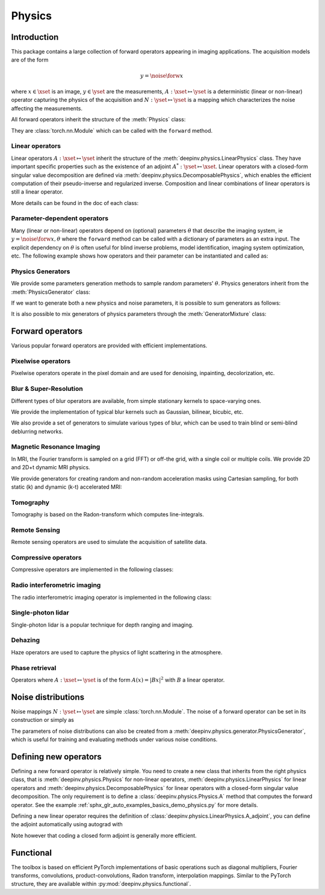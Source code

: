 .. _physics:

Physics
=======

Introduction
---------------

This package contains a large collection of forward operators appearing in imaging applications.
The acquisition models are of the form

.. math::

    y = \noise{\forw{x}}

where :math:`x\in\xset` is an image, :math:`y\in\yset` are the measurements, :math:`A:\xset\mapsto \yset` is a
deterministic (linear or non-linear) operator capturing the physics of the acquisition and
:math:`N:\yset\mapsto \yset` is a mapping which characterizes the noise affecting the measurements.


All forward operators inherit the structure of the :meth:`Physics` class:

.. autosummary::
   :toctree: stubs
   :template: myclass_template.rst
   :nosignatures:

   deepinv.physics.Physics

They are :class:`torch.nn.Module` which can be called with the ``forward`` method.


.. doctest::

    >>> import torch
    >>> import deepinv as dinv
    >>> # load an inpainting operator that masks 50% of the pixels and adds Gaussian noise
    >>> physics = dinv.physics.Inpainting(mask=.5, tensor_size=(1, 28, 28),
    ...                    noise_model=dinv.physics.GaussianNoise(sigma=.05))
    >>> x = torch.rand(1, 1, 28, 28) # create a random image
    >>> y = physics(x) # compute noisy measurements
    >>> y2 = physics.A(x) # compute the A operator (no noise)

Linear operators
^^^^^^^^^^^^^^^^^^^^^^^^^

Linear operators :math:`A:\xset\mapsto \yset` inherit the structure of the :meth:`deepinv.physics.LinearPhysics` class.
They have important specific properties such as the existence of an adjoint :math:`A^*:\yset\mapsto \xset`. 
Linear operators with a closed-form singular value decomposition are defined via :meth:`deepinv.physics.DecomposablePhysics`,
which enables the efficient computation of their pseudo-inverse and regularized inverse.
Composition and linear combinations of linear operators is still a linear operator.

.. doctest::

    >>> import torch
    >>> import deepinv as dinv
    >>> # load a CS operator with 300 measurements, acting on 28 x 28 grayscale images.
    >>> physics = dinv.physics.CompressedSensing(m=300, img_shape=(1, 28, 28))
    >>> x = torch.rand(1, 1, 28, 28) # create a random image
    >>> y = physics(x) # compute noisy measurements
    >>> y2 = physics.A(x) # compute the linear operator (no noise)
    >>> x_adj = physics.A_adjoint(y) # compute the adjoint operator
    >>> x_dagger = physics.A_dagger(y) # compute the pseudo-inverse operator
    >>> x_prox = physics.prox_l2(x, y, .1) # compute a regularized inverse

More details can be found in the doc of each class:

.. autosummary::
   :toctree: stubs
   :template: myclass_template.rst
   :nosignatures:

   deepinv.physics.LinearPhysics
   deepinv.physics.DecomposablePhysics


Parameter-dependent operators
^^^^^^^^^^^^^^^^^^^^^^^^^^^^^^^^^^^^^

Many (linear or non-linear) operators depend on (optional) parameters :math:`\theta` that describe the imaging system, ie
:math:`y = \noise{\forw{x, \theta}}` where
the ``forward`` method can be called with a dictionary of parameters as an extra input. The explicit dependency on
:math:`\theta` is often useful for blind inverse problems, model identification, imaging system optimization, etc.
The following example shows how operators and their parameter can be instantiated and called as:

.. doctest::

   >>> import torch
   >>> from deepinv.physics import Blur
   >>> x = torch.rand((1, 1, 16, 16))
   >>> theta = torch.ones((1, 1, 2, 2)) / 4 # a basic 2x2 averaging filter
   >>> # default usage
   >>> physics = Blur(filter=theta) # we instantiate a blur operator with its convolution filter
   >>> y = physics(x)
   >>> theta2 = torch.randn((1, 1, 2, 2)) # a random 2x2 filter
   >>> physics.update_parameters(filter=theta2)
   >>> y2 = physics(x)
   >>>
   >>> # A second possibility
   >>> physics = Blur() # a blur operator without convolution filter
   >>> y = physics(x, filter=theta) # we define the blur by specifying its filter
   >>> y = physics(x) # now, the filter is well-defined and this line does the same as above
   >>>
   >>> # The same can be done by passing in a dictionary including 'filter' as a key
   >>> physics = Blur() # a blur operator without convolution filter
   >>> dict_params = {'filter': theta, 'dummy': None}
   >>> y = physics(x, **dict_params) # # we define the blur by passing in the dictionary



Physics Generators
^^^^^^^^^^^^^^^^^^^
We provide some parameters generation methods to sample random parameters' :math:`\theta`.
Physics generators inherit from the :meth:`PhysicsGenerator` class:

.. autosummary::
   :toctree: stubs
   :template: myclass_template.rst
   :nosignatures:

   deepinv.physics.generator.PhysicsGenerator

.. doctest::

    >>> import torch
    >>> import deepinv as dinv
    >>>
    >>> x = torch.rand((1, 1, 8, 8))
    >>> physics = dinv.physics.Blur(filter=dinv.physics.blur.gaussian_blur(.2))
    >>> y = physics(x) # compute with Gaussian blur
    >>> generator = dinv.physics.generator.MotionBlurGenerator(psf_size=(3, 3))
    >>> params = generator.step(x.size(0)) # params = {'filter': torch.tensor(...)}
    >>> y1 = physics(x, **params) # compute with motion blur
    >>> assert not torch.allclose(y, y1) # different blurs, different outputs
    >>> y2 = physics(x) # motion kernel is stored in the physics object as default kernel
    >>> assert torch.allclose(y1, y2) # same blur, same output

If we want to generate both a new physics and noise parameters,
it is possible to sum generators as follows:

.. doctest::

    >>> mask_generator = dinv.physics.generator.SigmaGenerator() \
    ...    + dinv.physics.generator.RandomMaskGenerator((32, 32))
    >>> params = mask_generator.step(batch_size=4)
    >>> print(sorted(params.keys()))
    ['mask', 'sigma']

It is also possible to mix generators of physics parameters through the :meth:`GeneratorMixture` class:

.. autosummary::
   :toctree: stubs
   :template: myclass_template.rst
   :nosignatures:

   deepinv.physics.generator.GeneratorMixture


Forward operators
--------------------

Various popular forward operators are provided with efficient implementations.

Pixelwise operators
^^^^^^^^^^^^^^^^^^^^^^^^^^^^^
Pixelwise operators operate in the pixel domain and are used for denoising, inpainting, decolorization, etc.

.. autosummary::
   :toctree: stubs
   :template: myclass_template.rst
   :nosignatures:

   deepinv.physics.Denoising
   deepinv.physics.Inpainting
   deepinv.physics.Decolorize

Blur & Super-Resolution
^^^^^^^^^^^^^^^^^^^^^^^^
Different types of blur operators are available, from simple stationary kernels to space-varying ones.

.. autosummary::
   :toctree: stubs
   :template: myclass_template.rst
   :nosignatures:

   deepinv.physics.Blur
   deepinv.physics.BlurFFT
   deepinv.physics.SpaceVaryingBlur
   deepinv.physics.Downsampling

We provide the implementation of typical blur kernels such as Gaussian, bilinear, bicubic, etc.

.. autosummary::
   :toctree: stubs
   :template: myfunc_template.rst
   :nosignatures:

   deepinv.physics.blur.gaussian_blur
   deepinv.physics.blur.bilinear_filter
   deepinv.physics.blur.bicubic_filter


We also provide a set of generators to simulate various types of blur, which can be used to train blind or semi-blind
deblurring networks.

.. autosummary::
   :toctree: stubs
   :template: myclass_template.rst
   :nosignatures:

   deepinv.physics.generator.MotionBlurGenerator
   deepinv.physics.generator.DiffractionBlurGenerator

Magnetic Resonance Imaging
^^^^^^^^^^^^^^^^^^^^^^^^^^^^^^
In MRI, the Fourier transform is sampled on a grid (FFT) or off-the grid, with a single coil or multiple coils. We provide 2D and 2D+t dynamic MRI physics.

.. autosummary::
   :toctree: stubs
   :template: myclass_template.rst
   :nosignatures:

   deepinv.physics.MRI
   deepinv.physics.DynamicMRI


We provide generators for creating random and non-random acceleration masks using Cartesian sampling, for both static (k) and dynamic (k-t) accelerated MRI:

.. autosummary::
   :toctree: stubs
   :template: myclass_template.rst
   :nosignatures:

   deepinv.physics.generator.GaussianMaskGenerator
   deepinv.physics.generator.RandomMaskGenerator
   deepinv.physics.generator.EquispacedMaskGenerator

Tomography 
^^^^^^^^^^

Tomography is based on the Radon-transform which computes line-integrals. 

.. autosummary::
   :toctree: stubs
   :template: myclass_template.rst
   :nosignatures:

   deepinv.physics.Tomography



Remote Sensing
^^^^^^^^^^^^^^^^
Remote sensing operators are used to simulate the acquisition of satellite data.

.. autosummary::
   :toctree: stubs
   :template: myclass_template.rst
   :nosignatures:

   deepinv.physics.Pansharpen


Compressive operators
^^^^^^^^^^^^^^^^^^^^^^^^^^^^

Compressive operators are implemented in the following classes:

.. autosummary::
   :toctree: stubs
   :template: myclass_template.rst
   :nosignatures:

   deepinv.physics.CompressedSensing
   deepinv.physics.SinglePixelCamera


Radio interferometric imaging
^^^^^^^^^^^^^^^^^^^^^^^^^^^^^

The radio interferometric imaging operator is implemented in the following class:

.. autosummary::
   :toctree: stubs
   :template: myclass_template.rst
   :nosignatures:

   deepinv.physics.RadioInterferometry


Single-photon lidar
^^^^^^^^^^^^^^^^^^^^^^^
Single-photon lidar is a popular technique for depth ranging and imaging.

.. autosummary::
   :toctree: stubs
   :template: myclass_template.rst
   :nosignatures:

   deepinv.physics.SinglePhotonLidar


Dehazing
^^^^^^^^^^^^^
Haze operators are used to capture the physics of light scattering in the atmosphere.

.. autosummary::
   :toctree: stubs
   :template: myclass_template.rst
   :nosignatures:

   deepinv.physics.Haze

Phase retrieval
^^^^^^^^^^^^^^^^^^^^^^^^^
Operators where :math:`A:\xset\mapsto \yset` is of the form :math:`A(x) = |Bx|^2` with :math:`B` a linear operator.

.. autosummary::
   :toctree: stubs
   :template: myclass_template.rst
   :nosignatures:

   deepinv.physics.PhaseRetrieval
   deepinv.physics.RandomPhaseRetrieval

Noise distributions
--------------------------------
Noise mappings :math:`N:\yset\mapsto \yset` are simple :class:`torch.nn.Module`.
The noise of a forward operator can be set in its construction
or simply as

.. doctest::

    >>> import torch
    >>> import deepinv as dinv
    >>> # load a CS operator with 300 measurements, acting on 28 x 28 grayscale images.
    >>> physics = dinv.physics.CompressedSensing(m=300, img_shape=(1, 28, 28))
    >>> physics.noise_model = dinv.physics.GaussianNoise(sigma=.05) # set up the noise


.. autosummary::
   :toctree: stubs
   :template: myclass_template.rst
   :nosignatures:

   deepinv.physics.GaussianNoise
   deepinv.physics.LogPoissonNoise
   deepinv.physics.PoissonNoise
   deepinv.physics.PoissonGaussianNoise
   deepinv.physics.UniformNoise
   deepinv.physics.UniformGaussianNoise


The parameters of noise distributions can also be created from a :meth:`deepinv.physics.generator.PhysicsGenerator`,
which is useful for training and evaluating methods under various noise conditions.

.. autosummary::
   :toctree: stubs
   :template: myclass_template.rst
   :nosignatures:

   deepinv.physics.generator.SigmaGenerator


Defining new operators
--------------------------------

Defining a new forward operator is relatively simple. You need to create a new class that inherits from the right
physics class, that is :meth:`deepinv.physics.Physics` for non-linear operators,
:meth:`deepinv.physics.LinearPhysics` for linear operators and :meth:`deepinv.physics.DecomposablePhysics`
for linear operators with a closed-form singular value decomposition. The only requirement is to define
a :class:`deepinv.physics.Physics.A` method that computes the forward operator. See the
example :ref:`sphx_glr_auto_examples_basics_demo_physics.py` for more details.

Defining a new linear operator requires the definition of :class:`deepinv.physics.LinearPhysics.A_adjoint`,
you can define the adjoint automatically using autograd with

.. autosummary::
   :toctree: stubs
   :template: myclass_template.rst
   :nosignatures:

    deepinv.physics.adjoint_function

Note however that coding a closed form adjoint is generally more efficient.


Functional
--------------------

The toolbox is based on efficient PyTorch implementations of basic operations such as diagonal multipliers, Fourier transforms, convolutions, product-convolutions, Radon transform, interpolation mappings.
Similar to the PyTorch structure, they are available within :py:mod:`deepinv.physics.functional`.

.. autosummary::
   :toctree: stubs
   :template: myclass_template.rst
   :nosignatures:

   deepinv.physics.functional.conv2d
   deepinv.physics.functional.conv_transpose2d
   deepinv.physics.functional.conv2d_fft
   deepinv.physics.functional.conv_transpose2d_fft
   deepinv.physics.functional.conv3d
   deepinv.physics.functional.conv_transpose3d
   deepinv.physics.functional.product_convolution2d
   deepinv.physics.functional.multiplier
   deepinv.physics.functional.multiplier_adjoint
   deepinv.physics.functional.Radon
   deepinv.physics.functional.IRadon
   deepinv.physics.functional.histogramdd
   deepinv.physics.functional.histogram

.. doctest::

    >>> import torch
    >>> import deepinv as dinv

    >>> x = torch.zeros((1, 1, 16, 16)) # Define black image of size 16x16
    >>> x[:, :, 8, 8] = 1 # Define one white pixel in the middle
    >>> filter = torch.ones((1, 1, 3, 3)) / 4
    >>>
    >>> padding = "circular"
    >>> Ax = dinv.physics.functional.conv2d(x, filter, padding)
    >>> print(Ax[:, :, 7:10, 7:10])
    tensor([[[[0.2500, 0.2500, 0.2500],
              [0.2500, 0.2500, 0.2500],
              [0.2500, 0.2500, 0.2500]]]])
    >>>
    >>> _ = torch.manual_seed(0)
    >>> y = torch.randn_like(Ax)
    >>> z = dinv.physics.functional.conv_transpose2d(y, filter, padding)
    >>> print((Ax * y).sum(dim=(1, 2, 3)) - (x * z).sum(dim=(1, 2, 3)))
    tensor([5.9605e-08])